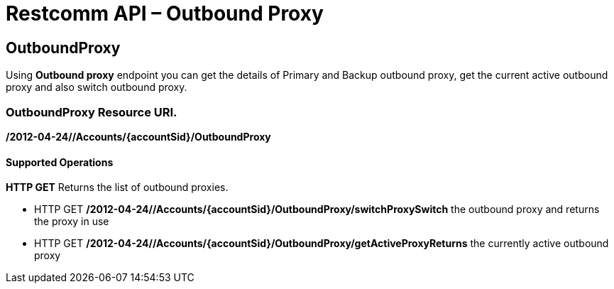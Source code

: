 = Restcomm API – Outbound Proxy

[[OutboundProxy]]
== OutboundProxy

Using *Outbound proxy* endpoint you can get the details of Primary and Backup outbound proxy, get the current active outbound proxy and also switch outbound proxy.

=== OutboundProxy Resource URI. 

*/2012-04-24//Accounts/\{accountSid}/OutboundProxy*

==== Supported Operations

*HTTP GET* Returns the list of outbound proxies.

* HTTP GET */2012-04-24//Accounts/\{accountSid}/OutboundProxy/switchProxySwitch* the outbound proxy and returns the proxy in use
* HTTP GET */2012-04-24//Accounts/\{accountSid}/OutboundProxy/getActiveProxyReturns* the currently active outbound proxy